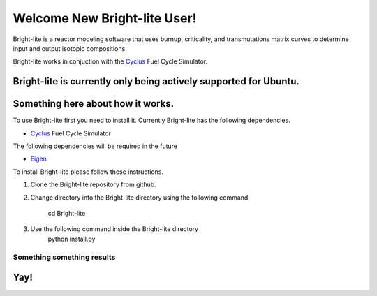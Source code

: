 .. _hello_world:
.. _Cyclus: http://www.fuelcycle.org/
.. _Eigen: http://eigen.tuxfamily.org/index.php?title=Main_Page

Welcome New Bright-lite User!
=============================
Bright-lite is a reactor modeling software that uses burnup, criticality, and 
transmutations matrix curves to determine input and output isotopic compositions.

Bright-lite works in conjuction with the Cyclus_ Fuel Cycle Simulator. 

Bright-lite is currently only being actively supported for Ubuntu.
------------
Something here about how it works.
------------
To use Bright-lite first you need to install it. Currently Bright-lite has
the following dependencies. 

- Cyclus_ Fuel Cycle Simulator

The following dependencies will be required in the future

- Eigen_

To install Bright-lite please follow these instructions.

1) Clone the Bright-lite repository from github.
2) Change directory into the Bright-lite directory using the following
   command. 
   	cd Bright-lite
3) Use the following command inside the Bright-lite directory
   	python install.py

------------
Something something results
------------
Yay!
------------

